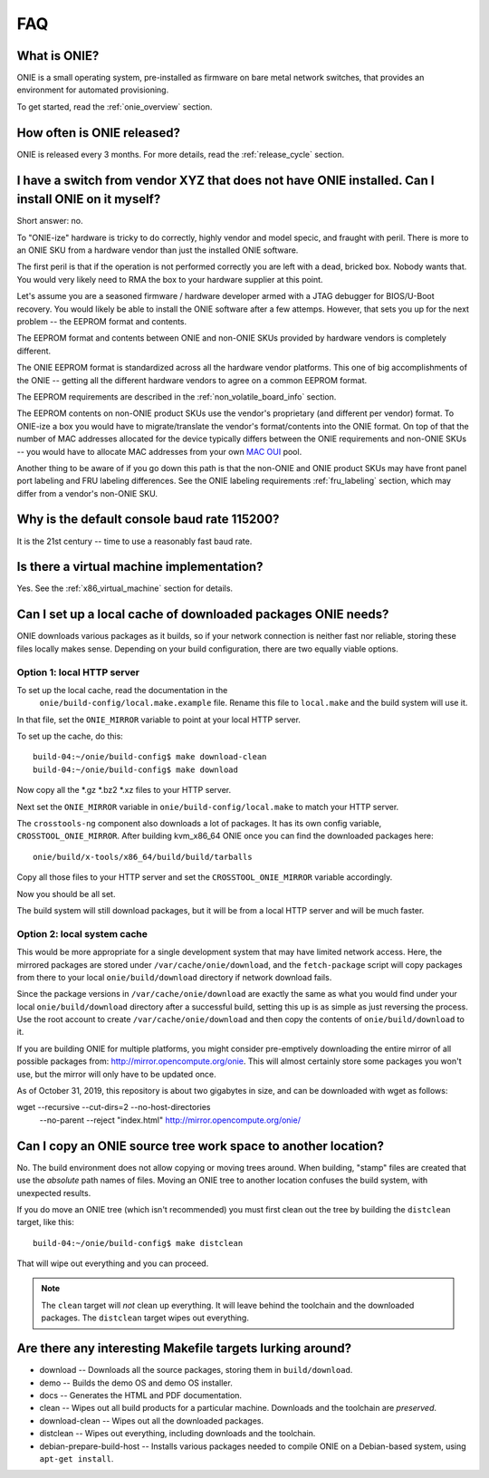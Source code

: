 .. Copyright (C) 2013-2014 Curt Brune <curt@cumulusnetworks.com>
   Copyright (C) 2013-2014 Pete Bratach <pete@cumulusnetworks.com>
   Copyright (C) 2013 Scott Emery <scotte@cumulusnetworks.com>
   SPDX-License-Identifier:     GPL-2.0

***
FAQ
***

.. Add questions as sections headings and the answers as the section
   body.  For really long questions, abbreviate them in the heading
   and put the entire question in the section body.

What is ONIE?
=============

ONIE is a small operating system, pre-installed as firmware on bare
metal network switches, that provides an environment for automated
provisioning.

To get started, read the :ref:`onie_overview` section.

How often is ONIE released?
===========================

ONIE is released every 3 months.  For more details, read the
:ref:`release_cycle` section.

I have a switch from vendor XYZ that does not have ONIE installed.  Can I install ONIE on it myself?
====================================================================================================

Short answer: no.

To "ONIE-ize" hardware is tricky to do correctly, highly vendor and
model specic, and fraught with peril.  There is more to an ONIE SKU
from a hardware vendor than just the installed ONIE software.

The first peril is that if the operation is not performed correctly
you are left with a dead, bricked box.  Nobody wants that.  You would
very likely need to RMA the box to your hardware supplier at this
point.

Let's assume you are a seasoned firmware / hardware developer armed
with a JTAG debugger for BIOS/U-Boot recovery.  You would likely be
able to install the ONIE software after a few attemps.  However, that
sets you up for the next problem -- the EEPROM format and contents.

The EEPROM format and contents between ONIE and non-ONIE SKUs
provided by hardware vendors is completely different.

The ONIE EEPROM format is standardized across all the hardware vendor
platforms.  This one of big accomplishments of the ONIE -- getting all
the different hardware vendors to agree on a common EEPROM format.

The EEPROM requirements are described in the
:ref:`non_volatile_board_info` section.

The EEPROM contents on non-ONIE product SKUs use the vendor's
proprietary (and different per vendor) format.  To ONIE-ize a box you
would have to migrate/translate the vendor's format/contents into the
ONIE format.  On top of that the number of MAC addresses allocated for
the device typically differs between the ONIE requirements and
non-ONIE SKUs -- you would have to allocate MAC addresses from your
own `MAC OUI
<https://en.wikipedia.org/wiki/Organizationally_unique_identifier>`_
pool.

Another thing to be aware of if you go down this path is that the
non-ONIE and ONIE product SKUs may have front panel port labeling and
FRU labeling differences.  See the ONIE labeling requirements
:ref:`fru_labeling` section, which may differ from a vendor's non-ONIE
SKU.

Why is the default console baud rate 115200?
=============================================

It is the 21st century -- time to use a reasonably fast baud rate.

Is there a virtual machine implementation?
==========================================

Yes.  See the :ref:`x86_virtual_machine` section for details.

.. _cache_packages:

Can I set up a local cache of downloaded packages ONIE needs?
=============================================================

ONIE downloads various packages as it builds, so if your network
connection is neither fast nor reliable, storing these files locally
makes sense. Depending on your build configuration, there are two
equally viable options.

Option 1: local HTTP server
---------------------------

To set up the local cache, read the documentation in the
 ``onie/build-config/local.make.example`` file.  Rename this file to
 ``local.make`` and the build system will use it.

In that file, set the ``ONIE_MIRROR`` variable to point at your local
HTTP server.

To set up the cache, do this:: 

  build-04:~/onie/build-config$ make download-clean 
  build-04:~/onie/build-config$ make download 

Now copy all the \*.gz \*.bz2 \*.xz files to your HTTP server.

Next set the ``ONIE_MIRROR`` variable in ``onie/build-config/local.make``
to match your HTTP server.

The ``crosstools-ng`` component also downloads a lot of packages.  It has
its own config variable, ``CROSSTOOL_ONIE_MIRROR``.  After building
kvm_x86_64 ONIE once you can find the downloaded packages here::

  onie/build/x-tools/x86_64/build/build/tarballs 

Copy all those files to your HTTP server and set the 
``CROSSTOOL_ONIE_MIRROR`` variable accordingly. 

Now you should be all set. 

The build system will still download packages, but it will be from a 
local HTTP server and will be much faster.

Option 2: local system cache
----------------------------

This would be more appropriate for a single development system
that may have limited network access. Here, the mirrored 
packages are stored under ``/var/cache/onie/download``, and the
``fetch-package`` script will copy packages from there to 
your local ``onie/build/download`` directory if network
download fails.
 
Since the package versions in ``/var/cache/onie/download`` are
exactly the same as what you would find under your local
``onie/build/download`` directory after a successful build,
setting this up is as simple as just reversing the process. Use
the root account to create ``/var/cache/onie/download`` and
then copy the contents of ``onie/build/download`` to it.

If you are building ONIE for multiple platforms, you
might consider pre-emptively downloading the entire mirror of
all possible packages from: `<http://mirror.opencompute.org/onie>`_.
This will almost certainly store some packages you won't use,
but the mirror will only have to be updated once.

As of October 31, 2019, this repository is about two gigabytes in size,
and can be downloaded with wget as follows:

wget --recursive --cut-dirs=2 --no-host-directories \
 --no-parent --reject "index.html" http://mirror.opencompute.org/onie/


Can I copy an ONIE source tree work space to another location?
==============================================================

No.  The build environment does not allow copying or moving trees
around.  When building, "stamp" files are created that use the
*absolute* path names of files. Moving an ONIE tree to another
location confuses the build system, with unexpected results.

If you do move an ONIE tree (which isn't recommended) you must first
clean out the tree by building the ``distclean`` target, like this::

  build-04:~/onie/build-config$ make distclean 

That will wipe out everything and you can proceed. 

.. note:: 

   The ``clean`` target will *not* clean up everything.  It will leave
   behind the toolchain and the downloaded packages.  The ``distclean``
   target wipes out everything.

Are there any interesting Makefile targets lurking around?
==========================================================


- download -- Downloads all the source packages, storing them in
  ``build/download``.

- demo -- Builds the demo OS and demo OS installer.

- docs -- Generates the HTML and PDF documentation.

- clean -- Wipes out all build products for a particular
  machine. Downloads and the toolchain are *preserved*.

- download-clean -- Wipes out all the downloaded packages.

- distclean -- Wipes out everything, including downloads and the toolchain.

- debian-prepare-build-host -- Installs various packages needed to
  compile ONIE on a Debian-based system, using ``apt-get install``.
